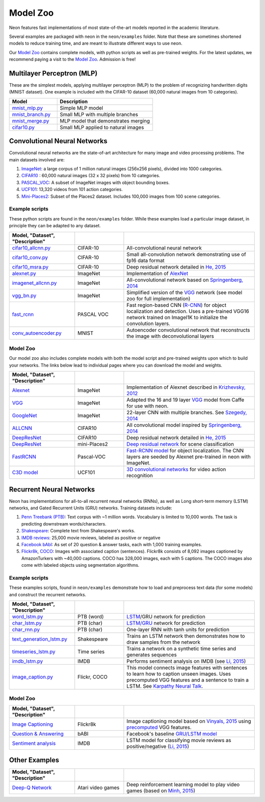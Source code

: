.. ---------------------------------------------------------------------------
.. Copyright 2016 Nervana Systems Inc.
.. Licensed under the Apache License, Version 2.0 (the "License");
.. you may not use this file except in compliance with the License.
.. You may obtain a copy of the License at
..
..      http://www.apache.org/licenses/LICENSE-2.0
..
.. Unless required by applicable law or agreed to in writing, software
.. distributed under the License is distributed on an "AS IS" BASIS,
.. WITHOUT WARRANTIES OR CONDITIONS OF ANY KIND, either express or implied.
.. See the License for the specific language governing permissions and
.. limitations under the License.
.. ---------------------------------------------------------------------------

Model Zoo
=========

Neon features fast implementations of most state-of-the-art models
reported in the academic literature.

Several examples are packaged with neon in the ``neon/examples`` folder.
Note that these are sometimes shortened models to reduce training time,
and are meant to illustrate different ways to use neon.

Our `Model Zoo`_ contains complete models, with python scripts as well as
pre-trained weights. For the latest updates, we recommend paying a visit to
the `Model Zoo`_. Admission is free!

Multilayer Perceptron (MLP)
---------------------------

These are the simplest models, applying multilayer perceptron (MLP) to
the problem of recognizing handwritten digits (MNIST dataset). One
example is included with the CIFAR-10 dataset (60,000 natural images
from 10 categories).


.. csv-table::
   :header: "Model", "Description"
   :widths: 20, 40
   :escape: ~

   `mnist_mlp.py <https://github.com/NervanaSystems/neon/blob/master/examples/mnist_mlp.py>`__, Simple MLP model
   `mnist_branch.py <https://github.com/NervanaSystems/neon/blob/master/examples/mnist_branch.py>`__, Small MLP with multiple branches
   `mnist_merge.py <https://github.com/NervanaSystems/neon/blob/master/examples/mnist_merge.py>`__, MLP model that demonstrates merging
   `cifar10.py <https://github.com/NervanaSystems/neon/blob/master/examples/cifar10.py>`__, Small MLP applied to natural images

Convolutional Neural Networks
-----------------------------

Convolutional neural networks are the state-of-art architecture for many
image and video processing problems. The main datasets involved are:

1. `ImageNet <http://image-net.org/>`__: a large corpus of 1 million natural images (256x256 pixels), divided into 1000 categories.

2. `CIFAR10 <https://www.cs.toronto.edu/~kriz/cifar.html>`__ : 60,000 natural images (32 x 32 pixels) from 10 categories.

3. `PASCAL_VOC <http://host.robots.ox.ac.uk/pascal/VOC/>`__: A subset of ImageNet images with object bounding boxes.

4. `UCF101 <http://crcv.ucf.edu/data/UCF101.php>`__: 13,320 videos from 101 action categories.

5. `Mini-Places2 <http://6.869.csail.mit.edu/fa15/project.html>`__: Subset of the Places2 dataset. Includes 100,000 images from 100 scene categories.

Example scripts
~~~~~~~~~~~~~~~

These python scripts are found in the ``neon/examples`` folder. While
these examples load a particular image dataset, in principle they can be
adapted to any dataset.

.. csv-table::
   :header: "Model", "Dataset", "Description"
   :widths: 20, 15, 40
   :escape: ~
   :delim: |

   `cifar10_allcnn.py <https://github.com/NervanaSystems/neon/blob/master/examples/cifar10_allcnn.py>`__| CIFAR-10| All-convolutional neural network
   `cifar10_conv.py <https://github.com/NervanaSystems/neon/blob/master/examples/cifar10_conv.py>`__| CIFAR-10| Small all-convolution network demonstrating use of fp16 data format
   `cifar10_msra.py <https://github.com/NervanaSystems/neon/blob/master/examples/cifar10_msra.py>`__| CIFAR-10| Deep residual network detailed in `He, 2015`_
   `alexnet.py <https://github.com/NervanaSystems/neon/blob/master/examples/alexnet.py>`__| ImageNet| Implementation of `AlexNet`_
   `imagenet_allcnn.py <https://github.com/NervanaSystems/neon/blob/master/examples/imagenet_allcnn.py>`__| ImageNet| All-convolutional network based on `Springenberg, 2014`_
   `vgg_bn.py <https://github.com/NervanaSystems/neon/blob/master/examples/vgg_bn.py>`__| ImageNet| Simplified version of the `VGG <http://arxiv.org/abs/1409.1556>`__ network (see model zoo for full implementation)
   `fast_rcnn <https://github.com/NervanaSystems/neon/tree/master/examples/fast-rcnn>`__| PASCAL VOC| Fast region-based CNN (`R-CNN`_) for object localization and detection. Uses a pre-trained VGG16 network trained on ImageI1K to initialize the convolution layers.
   `conv_autoencoder.py <https://github.com/NervanaSystems/neon/blob/master/examples/conv_autoencoder.py>`__| MNIST| Autoencoder convolutional network that reconstructs the image with deconvolutional layers

Model Zoo
~~~~~~~~~

Our model zoo also includes complete models with both the model script
and pre-trained weights upon which to build your networks. The links
below lead to individual pages where you can download the model and
weights.


.. csv-table::
   :header: "Model", "Dataset", "Description"
   :widths: 20, 15, 40
   :escape: ~
   :delim: |

   `Alexnet <https://github.com/NervanaSystems/ModelZoo/tree/master/ImageClassification/ILSVRC2012/Alexnet>`__ | ImageNet| Implementation of Alexnet described in `Krizhevsky, 2012`_
   `VGG <https://github.com/NervanaSystems/ModelZoo/tree/master/ImageClassification/ILSVRC2012/VGG>`__ | ImageNet| Adapted the 16 and 19 layer `VGG <http://arxiv.org/abs/1409.1556>`__ model from Caffe for use with neon.
   `GoogleNet`_| ImageNet| 22-layer CNN with multiple branches. See `Szegedy, 2014`_
   `ALLCNN`_| CIFAR10| All convolutional model inspired by `Springenberg, 2014`_
   `DeepResNet <https://github.com/apark263/cfmz>`__ | CIFAR10| Deep residual network detailed in `He, 2015`_
   `DeepResNet <https://github.com/hunterlang/mpmz/>`__| mini-Places2| `Deep residual network`_ for scene classification
   `FastRCNN`_| Pascal-VOC| `Fast-RCNN model`_ for object localization. The CNN layers are seeded by Alexnet pre-trained in neon with ImageNet.
   `C3D model`_| UCF101| `3D convolutional networks`_ for video action recognition


Recurrent Neural Networks
-------------------------

Neon has implementations for all-to-all recurrent neural networks
(RNNs), as well as Long short-term memory (LSTM) networks, and Gated
Recurrent Units (GRU) networks. Training datasets include:

1. `Penn Treebank (PTB) <https://www.cis.upenn.edu/~treebank/>`__: Text corpus with ~1 million words. Vocabulary is limited to 10,000 words. The task is predicting downstream words/characters.

2. `Shakespeare <http://cs.stanford.edu/people/karpathy/char-rnn/>`__: Complete text from Shakespeare's works.

3. `IMDB reviews <https://s3.amazonaws.com/text-datasets>`__: 25,000 movie reviews, labeled as positive or negative

4. `Facebook bAbI <https://research.facebook.com/researchers/1543934539189348>`__: As set of 20 question & answer tasks, each with 1,000 training examples.

5. `Flickr8k <http://nlp.cs.illinois.edu/HockenmaierGroup/8k-pictures.html>`__, `COCO <http://mscoco.org/>`__: Images with associated caption (sentences). Flickr8k consists of 8,092 images captioned by AmazonTurkers with ~40,000 captions. COCO has 328,000 images, each with 5 captions. The COCO images also come with labeled objects using segmentation algorithms.

Example scripts
~~~~~~~~~~~~~~~

These examples scripts, found in ``neon/examples`` demonstrate how to
load and preprocess text data (for some models) and construct the
recurrent networks.

.. csv-table::
   :header: "Model", "Dataset", "Description"
   :widths: 20, 15, 40
   :escape: ~
   :delim: |

   `word_lstm.py <https://github.com/NervanaSystems/neon/blob/master/examples/word_lstm.py>`__| PTB (word) | `LSTM`_/GRU network for prediction
   `char_lstm.py <https://github.com/NervanaSystems/neon/blob/master/examples/char_lstm.py>`__| PTB (char) | `LSTM/GRU`_ network for prediction
   `char_rnn.py <https://github.com/NervanaSystems/neon/blob/master/examples/char_rnn.py>`__| PTB (char)| One-layer RNN with tanh units for prediction
   `text_generation_lstm.py <https://github.com/NervanaSystems/neon/blob/master/examples/text_generation_lstm.py>`__| Shakespeare | Trains an LSTM network then demonstrates how to draw samples from the network
   `timeseries_lstm.py <https://github.com/NervanaSystems/neon/blob/master/examples/timeseries_lstm.py>`__| Time series| Trains a network on a synthetic time series and generates sequences
   `imdb_lstm.py <https://github.com/NervanaSystems/neon/blob/master/examples/imdb_lstm.py>`__| IMDB| Performs sentiment analysis on IMDB (see `Li, 2015`_)
   `image_caption.py <https://github.com/NervanaSystems/neon/blob/master/examples/image_caption.py>`__| Flickr, COCO| This model connects image features with sentences to learn how to caption unseen images. Uses precomputed VGG features and a sentence to train a LSTM. See `Karpathy Neural Talk`_.

Model Zoo
~~~~~~~~~

.. csv-table::
   :header: "Model", "Dataset", "Description"
   :widths: 20, 15, 40
   :escape: ~
   :delim: |

   `Image Captioning`_| Flickr8k | Image captioning model based on `Vinyals, 2015`_ using `precomputed`_ VGG features.
   `Question & Answering`_| bABI| Facebook's baseline `GRU/LSTM model`_
   `Sentiment analysis`_| IMDB| LSTM model for classifying movie reviews as positive/negative (`Li, 2015`_)

Other Examples
--------------
.. csv-table::
   :header: "Model", "Dataset", "Description"
   :widths: 20, 15, 40
   :escape: ~
   :delim: |

   `Deep-Q Network`_ | Atari video games | Deep reinforcement learning model to play video games (based on `Minh, 2015`_)


.. |(TM)| unicode:: U+2122
   :ltrim:
.. _Model Zoo: https://github.com/NervanaSystems/ModelZoo
.. _AlexNet: http://papers.nips.cc/paper/4824-imagenet-classification-with-deep-convolutional-neural-networks.pdf
.. _He, 2015: http://arxiv.org/abs/1512.03385
.. _Springenberg, 2014: http://arxiv.org/pdf/1412.6806.pdf
.. _R-CNN: http://arxiv.org/pdf/1504.08083v2.pdf
.. _Krizhevsky, 2012: http://papers.nips.cc/paper/4824-imagenet-classification-with-deep-convolutional-neural-networks
.. _GoogleNet: https://github.com/NervanaSystems/ModelZoo/tree/master/ImageClassification/ILSVRC2012/Googlenet
.. _Szegedy, 2014: http://arxiv.org/pdf/1409.4842.pdf
.. _AllCNN: https://github.com/NervanaSystems/ModelZoo/tree/master/ImageClassification/CIFAR10/All_CNN
.. _Deep residual network: http://arxiv.org/abs/1512.03385
.. _FastRCNN: https://github.com/NervanaSystems/ModelZoo/tree/master/ObjectLocalization/FastRCNN
.. _Fast-RCNN model: http://arxiv.org/pdf/1504.08083v2.pdf
.. _C3D model: https://github.com/NervanaSystems/neon/tree/master/examples/video-c3d
.. _3D convolutional networks: http://arxiv.org/pdf/1412.0767v4.pdf
.. _LSTM: http://arxiv.org/pdf/1308.0850.pdf
.. _LSTM/GRU: https://github.com/karpathy/char-rnn
.. _Li, 2015: http://arxiv.org/pdf/1503.00185v5.pdf
.. _Karpathy Neural Talk: https://github.com/karpathy/neuraltalk
.. _Image Captioning: https://github.com/NervanaSystems/ModelZoo/tree/master/ImageCaptioning/LSTM
.. _Vinyals, 2015: http://arxiv.org/abs/1411.4555
.. _precomputed: http://cs.stanford.edu/people/karpathy/deepimagesent/
.. _Question & Answering: https://github.com/NervanaSystems/ModelZoo/tree/master/NLP/QandA/bAbI
.. _Sentiment analysis: https://github.com/NervanaSystems/ModelZoo/tree/master/NLP/SentimentClassification/IMDB
.. _Deep-Q Network: https://github.com/tambetm/simple_dqn
.. _Minh, 2015: http://www.nature.com/nature/journal/v518/n7540/full/nature14236.html
.. _GRU/LSTM model: https://research.facebook.com/researchers/1543934539189348
